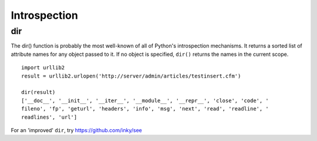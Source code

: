 Introspection
*************

.. highlight:: python

dir
===

The dir() function is probably the most well-known of all of Python's
introspection mechanisms. It returns a sorted list of attribute names for any
object passed to it.  If no object is specified, ``dir()`` returns the names
in the current scope.

::

  import urllib2
  result = urllib2.urlopen('http://server/admin/articles/testinsert.cfm')

  dir(result)
  ['__doc__', '__init__', '__iter__', '__module__', '__repr__', 'close', 'code', '
  fileno', 'fp', 'geturl', 'headers', 'info', 'msg', 'next', 'read', 'readline', '
  readlines', 'url']

For an 'improved' ``dir``, try https://github.com/inky/see
